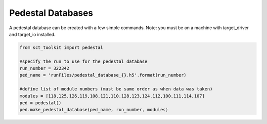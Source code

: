 .. _example1:

******************
Pedestal Databases
******************

A pedestal database can be created with a few simple commands. Note: you must be on a machine with target_driver and target_io installed. 

.. code:: python

    from sct_toolkit import pedestal

    #specify the run to use for the pedestal database
    run_number = 322342
    ped_name = 'runFiles/pedestal_database_{}.h5'.format(run_number)

    #define list of module numbers (must be same order as when data was taken)
    modules = [118,125,126,119,108,121,110,128,123,124,112,100,111,114,107]
    ped = pedestal()
    ped.make_pedestal_database(ped_name, run_number, modules)

